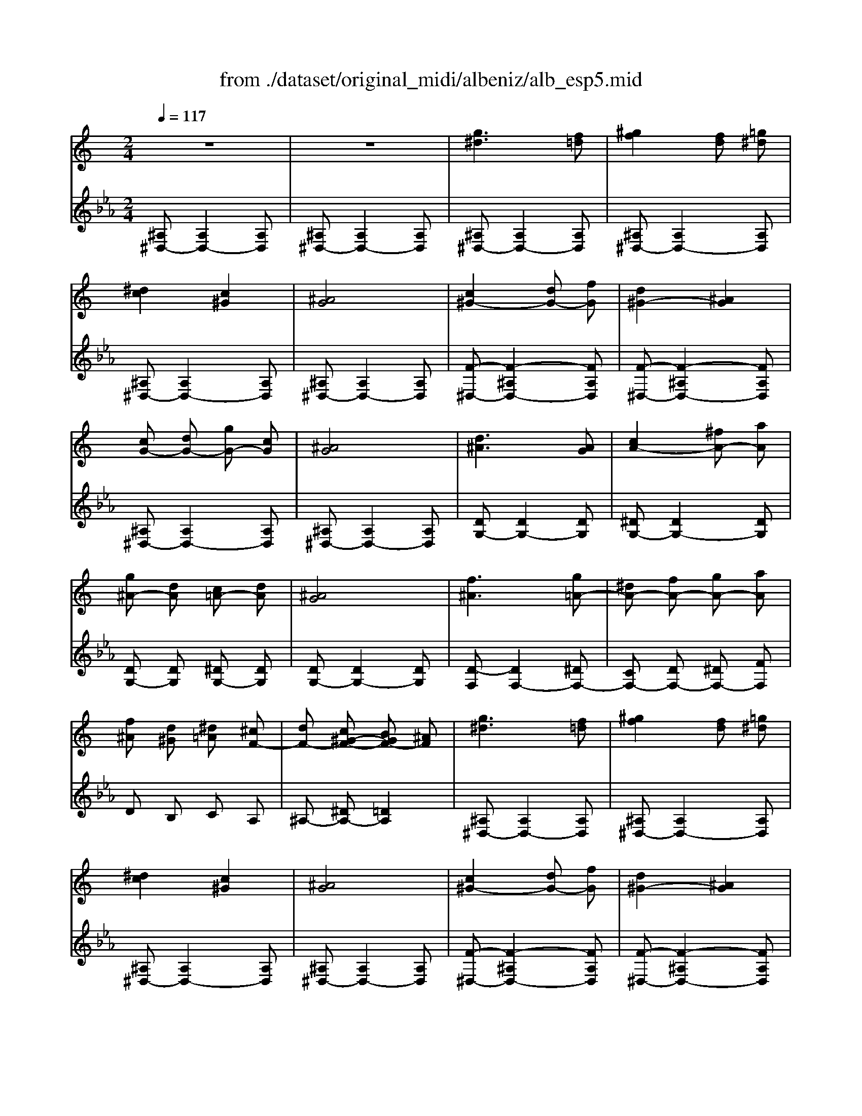 X: 1
T: from ./dataset/original_midi/albeniz/alb_esp5.mid
M: 2/4
L: 1/16
Q:1/4=117
K:Eb % 3 flats
V:1
%%MIDI program 0
K:C % 0 sharps
z8| \
z8| \
[g^d]6 [f=d]2| \
[^gf]4 [fd]2 [=g^d]2|
[^dc]4 [c^G]4| \
[^AG]8| \
[c^G-]4 [dG-]2 [fG]2| \
[d^G-]4 [^AG]4|
[cG-]2 [dG-]2 [gG-]2 [cG]2| \
[^AG]8| \
[d^A]6 [AG]2| \
[cA-]4 [^fA-]2 [aA]2|
[g^A-]2 [dA]2 [c=A-]2 [dA]2| \
[^AG]8| \
[f^A]6 [g=A-]2| \
[^dA-]2 [fA-]2 [gA-]2 [aA]2|
[f^A]2 [d^G]2 [^d=A]2 [^cF-]2| \
[dF-]2 [c^G-F-]2 [BGF-]2 [^AF]2| \
[g^d]6 [f=d]2| \
[^gf]4 [fd]2 [=g^d]2|
[^dc]4 [c^G]4| \
[^AG]8| \
[c^G-]4 [dG-]2 [fG]2| \
[d^G-]4 [^AG]4|
[cG-]2 [dG-]2 [gG-]2 [cG]2| \
[^AG]8| \
[d^A]6 [AG]2| \
[cA-]4 [^fA-]2 [aA]2|
[g^A-]2 [dA]2 [c=A-]2 [dA]2| \
[^AG]8| \
[^AF]4 [c^F]2 [^dA]2| \
[c^F]2 [^d^A]2 [fc]2 [dA]2|
[dA-]4 [cA-]2 [dA]2| \
[^AF]8| \
[fd]6 [c^G]2| \
[^dc]4 [=d^A]2 [AG]2|
[d^A]4 [c^G]4| \
[^GF]8| \
[^gf]6 [=ge]2| \
[e^c]2 [ge]2 [fd]2 [dB]2|
[fd]2 [^dc]2 [c^G]2 [GF]2| \
[FD]8| \
[^f-A]2 [f-^A]2 [fB]2 [^gc-]2| \
[^fc-]/2[^gc-]/2c/2-[fc-]/2 [=fc-]2 [ec-]2 [fc]2|
[^c-E]2 [c-F]3/2[c-^G]/2 [c^F]2 [c=F]2| \
[^c^A-E-]2 [=cA-E-]2 [BA-E-]2 [cAE]2| \
[c^G]4 [^c^A]2 [fc]2| \
[^c^A]4 [AG]4|
[GE]2 [^GF]2 [^A=G]2 [^cA]2| \
[c^G]8| \
[c^G]4 [^dc]2 [gf]2| \
[f^c]4 [c^A]4|
[^AG]2 [c^G]2 [^cA]2 [ec]2| \
[^dc]8| \
[^dc^G]2 [dcG]4 [dcG]2| \
[^dc^G]2 [dcG]4 [dcG]2|
z2 [^dc^G]2 z2 [dcG]2| \
z2 [^dc^G]2 z2 [dcG]2| \
[^dc^G]2 [dcG]4 [dcG]2| \
[^dc^G]2 [dcG]4 [dcG]2|
z2 [^dc^G]2 z2 [dcG]2| \
z2 [^dc^G]2 z2 [dcG]2| \
[c'^g]6 [=ge]2| \
[^ag]4 [^gf]2 [fd]2|
[d^A]4 [AG]4| \
[GE]4 [^GF]4| \
[B^F-]6 [^cF]2| \
[BE]2 e2 ^f2 ^g2|
b2 ^g2 ^f2 e2| \
[^d^G-]4 [=dG]4| \
[g^d]6 [f=d]2| \
[^gf]4 [fd]2 [=g^d]2|
[^dc]4 [c^G]4| \
[^AG]8| \
[c^G-]4 [dG-]2 [fG]2| \
[d^G-]4 [^AG]4|
[cG-]2 [dG-]2 [gG-]2 [cG]2| \
[^AG]8| \
[d^A]6 [AG]2| \
[cA-]4 [^fA-]2 [aA]2|
[g^A-]2 [dA]2 [c=A-]2 [dA]2| \
[^AG]8| \
[f^A]6 [g=A-]2| \
[^dA-]2 [fA-]2 [gA-]2 [aA]2|
[f^A]2 [d^G]2 [^d=A]2 [^cF-]2| \
[dF-]2 [c^G-F-]2 [BGF-]2 [^AF]2| \
[g^d]6 [f=d]2| \
[^gf]4 [fd]2 [=g^d]2|
[^dc]4 [c^G]4| \
[^AG]8| \
[c^G-]4 [dG-]2 [fG]2| \
[d^G-]4 [^AG]4|
[cG-]2 [dG-]2 [gG-]2 [cG]2| \
[^AG]8| \
[^cG]6 [=cG]2| \
[cG-]6 [^AG]2|
[G^D-]2 [^GD]2 B2 c2| \
d2 ^d2 [^gdc]2 [cGD]2| \
[c^G^D]6 [=dGF]2| \
[c^G^D]4 [^AG=D]4|
[G^D]6 [^AD]2| \
[^G^D]4 [=GD]4| \
[FC]2 [^G^D]2 [FC]2 [=G=D]2| \
[FC]4 [^AGD]4|
z8| \
z8| \
[g^d]6 [f=d]2| \
[^gf]4 [fd]2 [=g^d]2|
[^dc]4 [c^G]4| \
[^AG]8| \
[^D-A,-^F,-]8| \
[^DA,^F,]8|
[^d'-g-]8| \
[^d'g]4  (3f'g'f'  (3d'c'^a| \
g8| \
[f^dB]8|
[^d''-^a'-g'-d'-]8|[^d''^a'g'd']8|
V:2
%%MIDI program 0
[^A,^D,-]2 [A,D,-]4 [A,D,]2| \
[^A,^D,-]2 [A,D,-]4 [A,D,]2| \
[^A,^D,-]2 [A,D,-]4 [A,D,]2| \
[^A,^D,-]2 [A,D,-]4 [A,D,]2|
[^A,^D,-]2 [A,D,-]4 [A,D,]2| \
[^A,^D,-]2 [A,D,-]4 [A,D,]2| \
[F-^D,-]2 [F-^A,D,-]4 [FA,D,]2| \
[F-^D,-]2 [F-^A,D,-]4 [FA,D,]2|
[^A,^D,-]2 [A,D,-]4 [A,D,]2| \
[^A,^D,-]2 [A,D,-]4 [A,D,]2| \
[DG,-]2 [DG,-]4 [DG,]2| \
[^DG,-]2 [DG,-]4 [DG,]2|
[DG,-]2 [DG,]2 [^DG,-]2 [DG,]2| \
[DG,-]2 [DG,-]4 [DG,]2| \
[D-F,]2 [DF,-]4 [^DF,-]2| \
[CF,-]2 [DF,-]2 [^DF,-]2 [FF,]2|
D2 B,2 C2 A,2| \
^A,2- [^DA,-]2 [=DA,]4| \
[^A,^D,-]2 [A,D,-]4 [A,D,]2| \
[^A,^D,-]2 [A,D,-]4 [A,D,]2|
[^A,^D,-]2 [A,D,-]4 [A,D,]2| \
[^A,^D,-]2 [A,D,-]4 [A,D,]2| \
[F-^D,-]2 [F-^A,D,-]4 [FA,D,]2| \
[F-^D,-]2 [F-^A,D,-]4 [FA,D,]2|
[^A,^D,-]2 [A,D,-]4 [A,D,]2| \
[^A,^D,-]2 [A,D,-]4 [A,D,]2| \
[DG,-]2 [DG,-]4 [DG,]2| \
[^DG,-]2 [DG,-]4 [DG,]2|
[DG,-]2 [DG,]2 [^DG,-]2 [DG,]2| \
[DG,-]2 [DG,-]4 [DG,]2| \
[DF,-]2 [DF,]2 ^D2 ^F2| \
^D2 ^F2 ^A2 F2|
[FF,-]2 [FF,-]2 [^DF,-]2 [DF,]2| \
[D^A,]2 B,3/2D/2 C2 A,2| \
^A,,,2 A,4 A,2| \
^A,2 A,4 A,2|
^A,2 A,4 A,2| \
^A,2 A,4 A,2| \
^A,,,2 A,4 A,2| \
^A,2 A,4 A,2|
^A,2 A,4 A,2| \
A,2 ^A,3/2^C/2 B,2 A,2| \
^D4 ^G,4| \
A,2- [^DA,-]4 [CA,]2|
^A,4 ^G,4| \
G,6- [G,C,]2| \
[C,F,,-]2 [C,F,,-]4 [C,F,,]2| \
[C,F,,-]2 [C,F,,-]4 [C,F,,]2|
[C,F,,-]2 [C,F,,-]4 [C,F,,]2| \
[C,-F,,]2 [C,-F,,]4 [C,E,,]2| \
^D,,2 D4 D2| \
^D2 D4 D2|
^D2 D4 D2| \
^G,2 ^D2 G2 =G2| \
G6 F2| \
C4 B,2 C2|
F4 G4| \
G4 F4| \
G6 F2| \
C4 B,2 C2|
F2 G2 ^G2 =G2| \
G4 F4| \
^A,,,2 A,4 A,2| \
^A,2 A,4 A,2|
^A,2 A,4 A,2| \
^A,2 A,4 A,2| \
[^D-A,]2 [D-A,]4 [DA,]2| \
^G,4 z4|
z8| \
[F^A,]8| \
[^A,^D,-]2 [A,D,-]4 [A,D,]2| \
[^A,^D,-]2 [A,D,-]4 [A,D,]2|
[^A,^D,-]2 [A,D,-]4 [A,D,]2| \
[^A,^D,-]2 [A,D,-]4 [A,D,]2| \
[F-^D,-]2 [F-^A,D,-]4 [FA,D,]2| \
[F-^D,-]2 [F-^A,D,-]4 [FA,D,]2|
[^A,^D,-]2 [A,D,-]4 [A,D,]2| \
[^A,^D,-]2 [A,D,-]4 [A,D,]2| \
[DG,-]2 [DG,-]4 [DG,]2| \
[^DG,-]2 [DG,-]4 [DG,]2|
[DG,-]2 [DG,]2 [^DG,-]2 [DG,]2| \
[DG,-]2 [DG,-]4 [DG,]2| \
[D-F,]2 [DF,-]4 [^DF,-]2| \
[CF,-]2 [DF,-]2 [^DF,-]2 [FF,]2|
D2 B,2 C2 A,2| \
^A,2- [^DA,-]2 [=DA,]4| \
[^A,^D,-]2 [A,D,-]4 [A,D,]2| \
[^A,^D,-]2 [A,D,-]4 [A,D,]2|
[^A,^D,-]2 [A,D,-]4 [A,D,]2| \
[^A,^D,-]2 [A,D,-]4 [A,D,]2| \
[F-^D,-]2 [F-^A,D,-]4 [FA,D,]2| \
[F-^D,-]2 [F-^A,D,-]4 [FA,D,]2|
[^A,^D,-]2 [A,D,-]4 [A,D,]2| \
[^A,^D,-]2 [A,D,-]4 [A,D,]2| \
F2 ^D,4 D2| \
^D2 =D2 ^C4|
B,2 C2 G,2 ^G,2| \
B,2 C2 F,4| \
^A,,2 A,4 A,2-| \
^A,2 A,4 A,2|
^A,,2 A,4 D2-| \
D2 C4 ^A,2| \
[^G,^A,,]2 C2 G,2 A,2| \
^G,4 [G,^A,,]4|
[^A,,^D,,-]2 [A,,D,,-]4 [A,,D,,]2| \
[^A,,^D,,-]2 [A,,D,,-]4 [A,,D,,]2| \
[^A,,^D,,-]2 [A,,D,,-]4 [A,,D,,]2| \
[^A,,^D,,-]2 [A,,D,,-]4 [A,,D,,]2|
[^A,,^D,,-]2 [A,,D,,-]4 [A,,D,,]2| \
[^A,,^D,,-]2 [A,,D,,-]4 [A,,D,,]2| \
[B,,^D,,-]2 [B,,D,,-]4 [B,,D,,]2| \
[B,,^D,,-]2 [B,,D,,-]4 [B,,D,,]2|
^D,,2 ^A,,2 D,2 G,2| \
^A,8| \
z8| \
[^D^G,]8|
[^D,,-D,,,-]8|[^D,,D,,,]8|
